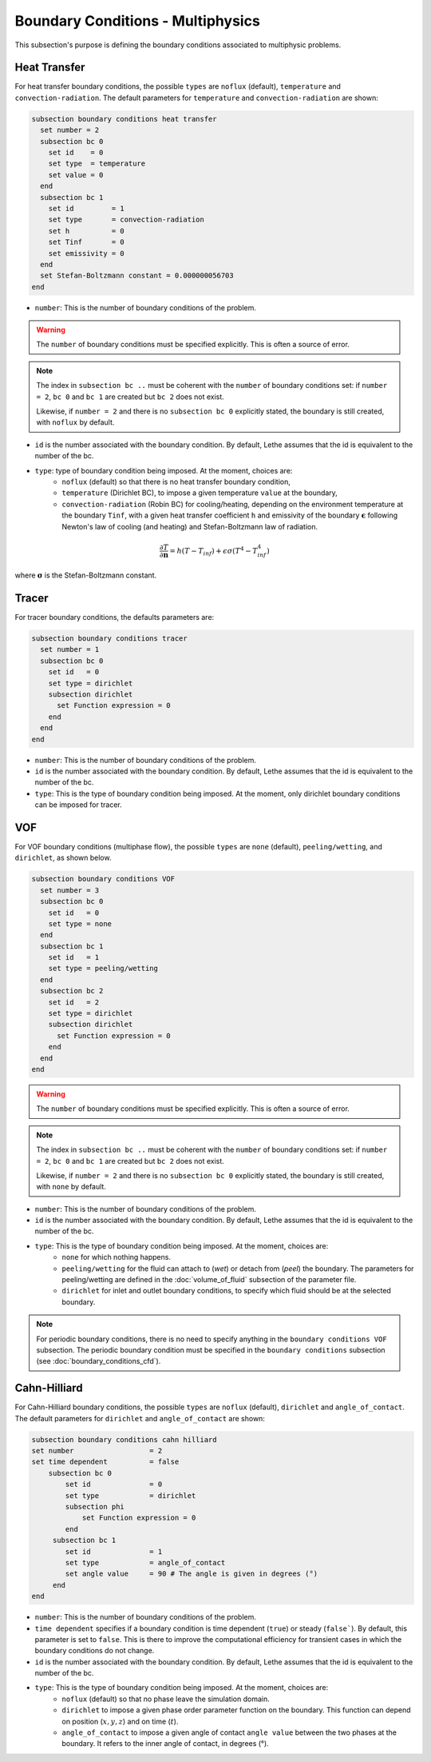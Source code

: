 ==================================
Boundary Conditions - Multiphysics
==================================

This subsection's purpose is defining the boundary conditions associated to multiphysic problems. 

.. _heat transfer bc:

Heat Transfer
^^^^^^^^^^^^^

For heat transfer boundary conditions, the possible ``types`` are ``noflux`` (default), ``temperature`` and ``convection-radiation``.
The default parameters for ``temperature`` and ``convection-radiation`` are shown: 

.. code-block:: text

  subsection boundary conditions heat transfer
    set number = 2
    subsection bc 0
      set id    = 0
      set type  = temperature
      set value = 0
    end
    subsection bc 1
      set id         = 1
      set type       = convection-radiation
      set h          = 0
      set Tinf       = 0
      set emissivity = 0
    end
    set Stefan-Boltzmann constant = 0.000000056703
  end

* ``number``: This is the number of boundary conditions of the problem. 

.. warning::
    The ``number`` of boundary conditions must be specified explicitly. This is often a source of error.

.. note::
    The index in ``subsection bc ..`` must be coherent with the ``number`` of boundary conditions set: if ``number = 2``, ``bc 0`` and ``bc 1`` are created but ``bc 2`` does not exist. 

    Likewise, if ``number = 2`` and there is no ``subsection bc 0`` explicitly stated, the boundary is still created, with ``noflux`` by default.

* ``id`` is the number associated with the boundary condition. By default, Lethe assumes that the id is equivalent to the number of the bc.

* ``type``: type of boundary condition being imposed. At the moment, choices are:
    * ``noflux`` (default) so that there is no heat transfer boundary condition,
    * ``temperature`` (Dirichlet BC), to impose a given temperature ``value`` at the boundary,
    * ``convection-radiation`` (Robin BC) for cooling/heating, depending on the environment temperature at the boundary ``Tinf``, with a given heat transfer coefficient ``h`` and emissivity of the boundary :math:`\mathbf{\epsilon}` following Newton's law of cooling (and heating) and Stefan-Boltzmann law of radiation.

.. math::
    \frac{ \partial T}{\partial \mathbf{n}} = h (T - T_{inf}) + \epsilon \sigma (T^4 - T_{inf}^4)


where :math:`\mathbf{\sigma}` is the Stefan-Boltzmann constant.

.. seealso::

  The :doc:`../../examples/multiphysics/warming-up-a-viscous-fluid/warming-up-a-viscous-fluid` example uses heat transfer boundary conditions.


Tracer
^^^^^^

For tracer boundary conditions, the defaults parameters are:

.. code-block:: text

  subsection boundary conditions tracer
    set number = 1
    subsection bc 0
      set id   = 0
      set type = dirichlet
      subsection dirichlet
        set Function expression = 0
      end
    end
  end

* ``number``: This is the number of boundary conditions of the problem. 

* ``id`` is the number associated with the boundary condition. By default, Lethe assumes that the id is equivalent to the number of the bc.

* ``type``: This is the type of boundary condition being imposed. At the moment, only dirichlet boundary conditions can be imposed for tracer.


VOF
^^^

For VOF boundary conditions (multiphase flow), the possible ``types`` are ``none`` (default), ``peeling/wetting``, and ``dirichlet``, as shown below.

.. code-block:: text

  subsection boundary conditions VOF
    set number = 3
    subsection bc 0
      set id   = 0
      set type = none
    end
    subsection bc 1
      set id   = 1
      set type = peeling/wetting
    end
    subsection bc 2
      set id   = 2
      set type = dirichlet
      subsection dirichlet
        set Function expression = 0
      end
    end
  end

.. warning::
    The ``number`` of boundary conditions must be specified explicitly. This is often a source of error.

.. note::
    The index in ``subsection bc ..`` must be coherent with the ``number`` of boundary conditions set: if ``number = 2``, ``bc 0`` and ``bc 1`` are created but ``bc 2`` does not exist. 

    Likewise, if ``number = 2`` and there is no ``subsection bc 0`` explicitly stated, the boundary is still created, with ``none`` by default.

* ``number``: This is the number of boundary conditions of the problem. 

* ``id`` is the number associated with the boundary condition. By default, Lethe assumes that the id is equivalent to the number of the bc.

* ``type``: This is the type of boundary condition being imposed. At the moment, choices are:
    * ``none`` for which nothing happens.
    * ``peeling/wetting`` for the fluid can attach to (`wet`) or detach from (`peel`) the boundary. The parameters for peeling/wetting are defined in the :doc:`volume_of_fluid` subsection of the parameter file.
    * ``dirichlet`` for inlet and outlet boundary conditions, to specify which fluid should be at the selected boundary.

.. note::
    For periodic boundary conditions, there is no need to specify anything in the ``boundary conditions VOF`` subsection. The periodic boundary condition must be specified in the ``boundary conditions`` subsection (see :doc:`boundary_conditions_cfd`).
    
    
Cahn-Hilliard
^^^^^^^^^^^^^^

For Cahn-Hilliard boundary conditions, the possible ``types`` are ``noflux`` (default), ``dirichlet`` and ``angle_of_contact``. The default parameters for ``dirichlet`` and ``angle_of_contact`` are shown:

.. code-block:: text

    subsection boundary conditions cahn hilliard
    set number                  = 2
    set time dependent          = false
        subsection bc 0
            set id 		= 0
            set type            = dirichlet
            subsection phi
                set Function expression = 0
            end
         subsection bc 1 
            set id              = 1
            set type            = angle_of_contact
            set angle value     = 90 # The angle is given in degrees (°) 
         end
    end
    

* ``number``: This is the number of boundary conditions of the problem. 

* ``time dependent`` specifies if a  boundary condition is time dependent (``true``) or steady (``false```). By default, this parameter is set to ``false``. This is there to improve the computational efficiency for transient cases in which the boundary conditions do not change. 

* ``id`` is the number associated with the boundary condition. By default, Lethe assumes that the id is equivalent to the number of the bc.

* ``type``: This is the type of boundary condition being imposed. At the moment, choices are:
    * ``noflux`` (default) so that no phase leave the simulation domain.
    * ``dirichlet`` to impose a given phase order parameter function on the boundary. This function can depend on position (:math:`x,y,z`) and on time (:math:`t`).
    * ``angle_of_contact`` to impose a given angle of contact ``angle value`` between the two phases at the boundary. It refers to the inner angle of contact, in degrees (°).

